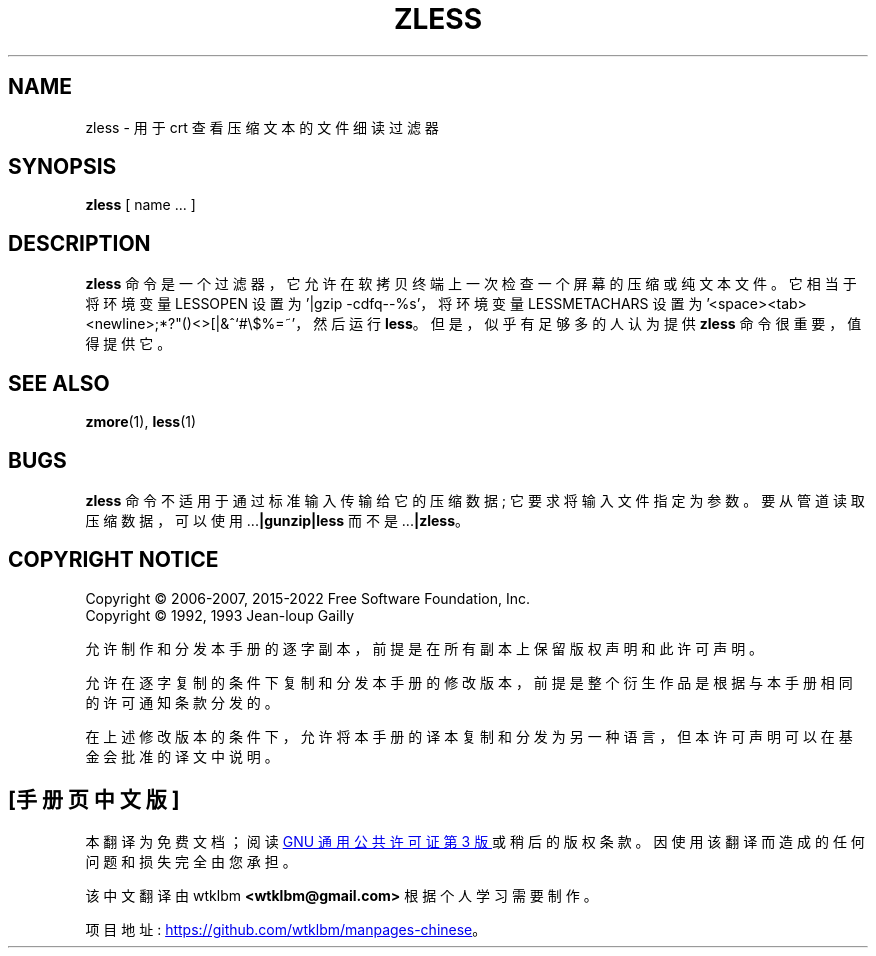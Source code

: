 .\" -*- coding: UTF-8 -*-
.\"*******************************************************************
.\"
.\" This file was generated with po4a. Translate the source file.
.\"
.\"*******************************************************************
.TH ZLESS 1   
.SH NAME
zless \- 用于 crt 查看压缩文本的文件细读过滤器
.SH SYNOPSIS
\fBzless\fP [ name ...  ]
.SH DESCRIPTION
\fBzless\fP 命令是一个过滤器，它允许在软拷贝终端上一次检查一个屏幕的压缩或纯文本文件。 它相当于将环境变量 LESSOPEN 设置为 '|gzip
\-cdfq\-\-%s'，将环境变量 LESSMETACHARS 设置为
\&'<space><tab><newline>;*?"()<>[|&^`#\e$%=~'，然后运行
\fBless\fP。 但是，似乎有足够多的人认为提供 \fBzless\fP 命令很重要，值得提供它。
.SH "SEE ALSO"
\fBzmore\fP(1), \fBless\fP(1)
.SH BUGS
\fBzless\fP 命令不适用于通过标准输入传输给它的压缩数据; 它要求将输入文件指定为参数。 要从管道读取压缩数据，可以使用
\&.\|.\|.\fB|gunzip|less\fP 而不是 .\|.\|.\fB|zless\fP。
.SH "COPYRIGHT NOTICE"
Copyright \(co 2006\-2007, 2015\-2022 Free Software Foundation, Inc.
.br
Copyright \(co 1992, 1993 Jean\-loup Gailly
.PP
允许制作和分发本手册的逐字副本，前提是在所有副本上保留版权声明和此许可声明。
.ig
Permission is granted to process this file through troff and print the
results, provided the printed document carries copying permission
notice identical to this one except for the removal of this paragraph
(this paragraph not being relevant to the printed manual).
..
.PP
允许在逐字复制的条件下复制和分发本手册的修改版本，前提是整个衍生作品是根据与本手册相同的许可通知条款分发的。
.PP
在上述修改版本的条件下，允许将本手册的译本复制和分发为另一种语言，但本许可声明可以在基金会批准的译文中说明。
.PP
.SH [手册页中文版]
.PP
本翻译为免费文档；阅读
.UR https://www.gnu.org/licenses/gpl-3.0.html
GNU 通用公共许可证第 3 版
.UE
或稍后的版权条款。因使用该翻译而造成的任何问题和损失完全由您承担。
.PP
该中文翻译由 wtklbm
.B <wtklbm@gmail.com>
根据个人学习需要制作。
.PP
项目地址:
.UR \fBhttps://github.com/wtklbm/manpages-chinese\fR
.ME 。
